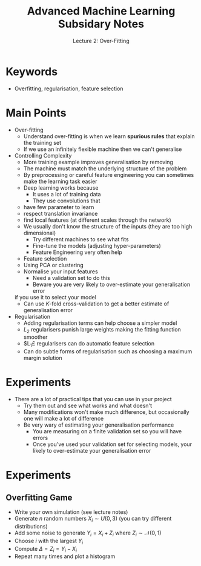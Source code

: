 #+TITLE: Advanced Machine Learning Subsidary Notes
#+SUBTITLE: Lecture 2: Over-Fitting
#+OPTIONS: toc:nil
#+LATEX_HEADER: \usepackage[a4paper,margin=20mm]{geometry}

* Keywords
  * Overfitting, regularisation, feature selection

* Main Points

  * Over-fitting
    * Understand over-fitting is when we learn *spurious rules* that
      explain the training set
    * If we use an infinitely flexible machine then we can't generalise
  * Controlling Complexity
    * More training example improves generalisation by removing
    * The machine must match the underlying structure of the problem
    * By preprocessing or careful feature engineering you can sometimes
      make the learning task easier
    * Deep learning works because
      * It uses a lot of training data
      * They use convolutions that
	* have few parameter to learn
	* respect translation invariance
	* find local features (at different scales through the network)
    * We usually don't know the structure of the inputs (they are too
      high dimensional)
      * Try different machines to see what fits
      * Fine-tune the models (adjusting hyper-parameters)
      * Feature Engineering very often help
	* Feature selection
	* Using PCA or clustering
	* Normalise your input features
      * Need a validation set to do this
      * Beware you are very likely to over-estimate your generalisation error
	if you use it to select your model
      * Can use $K$-fold cross-validation to get a better estimate of
        generalisation error
  * Regularisation
    * Adding regularisation terms can help choose a simpler model
    * $L_2$ regularisers punish large weights making the fitting
      function smoother
    * $L_1£ regularisers can do automatic feature selection
    * Can do subtle forms of regularisation such as choosing a maximum
      margin solution


* Experiments

  * There are a lot of practical tips that you can use in your project
    * Try them out and see what works and what doesn't
    * Many modifications won't make much difference, but occasionally one
      will make a lot of difference
    * Be very wary of estimating your generalisation performance
      * You are measuring on a finite validation set so you will have errors
      * Once you've used your validation set for selecting models,
        your likely to over-estimate your generalisation error

* Experiments

** Overfitting Game
   * Write your own simulation (see lecture notes)
   * Generate $n$ random numbers $X_i\sim U(0,3)$ (you can try different distributions)
   * Add some noise to generate $Y_i = X_i + Z_i$ where $Z_i\sim\mathcal{N}(0,1)$
   * Choose $i$ with the largest $Y_i$
   * Compute $\Delta = Z_i = Y_i-X_i$
   * Repeat many times and plot a histogram

* COMMENT [[file:overfitting.pdf][PDF]]
* COMMENT [[file:projects-subsidiary.org][Next]]

